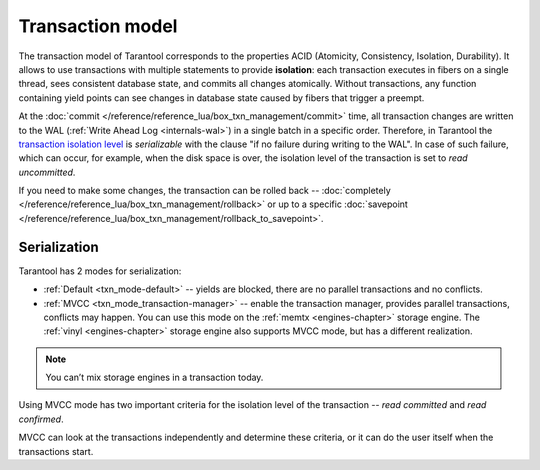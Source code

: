 .. _transaction_model:

Transaction model
=================

The transaction model of Tarantool corresponds to the properties ACID 
(Atomicity, Consistency, Isolation, Durability).
It allows to use transactions with multiple statements to provide 
**isolation**: each transaction executes in fibers on a single thread, sees consistent database state, 
and commits all changes atomically. Without transactions, any function containing yield points can see 
changes in database state caused by fibers that trigger a preempt.

At the :doc:`commit </reference/reference_lua/box_txn_management/commit>` time, all transaction changes are 
written to the WAL (:ref:`Write Ahead Log <internals-wal>`) in a single batch in a specific order. Therefore, in Tarantool 
the `transaction isolation level <https://en.wikipedia.org/wiki/Isolation_(database_systems)#Isolation_levels>`_
is *serializable* with the clause "if no failure during writing to the WAL". In case of such failure, which can occur, 
for example, when the disk space is over, the isolation level of the transaction is set to *read uncommitted*.

If you need to make some changes, the transaction can be rolled back -- :doc:`completely </reference/reference_lua/box_txn_management/rollback>` 
or up to a specific :doc:`savepoint </reference/reference_lua/box_txn_management/rollback_to_savepoint>`.

.. _transaction_model-serialization:

Serialization
-------------

Tarantool has 2 modes for serialization:

*   :ref:`Default <txn_mode-default>` -- yields are blocked, there are no parallel transactions and no conflicts.

*   :ref:`MVCC  <txn_mode_transaction-manager>` -- enable the transaction manager, provides parallel transactions, 
    conflicts may happen. You can use this mode on the :ref:`memtx <engines-chapter>` storage engine. 
    The :ref:`vinyl <engines-chapter>` storage engine also supports MVCC mode, but has a different realization.

..  note::

    You can’t mix storage engines in a transaction today.

Using MVСС mode has two important criteria for the isolation level of the transaction -- 
*read committed* and *read confirmed*. 


MVСС can look at the transactions independently and determine these criteria, 
or it can do the user itself when the transactions start.
